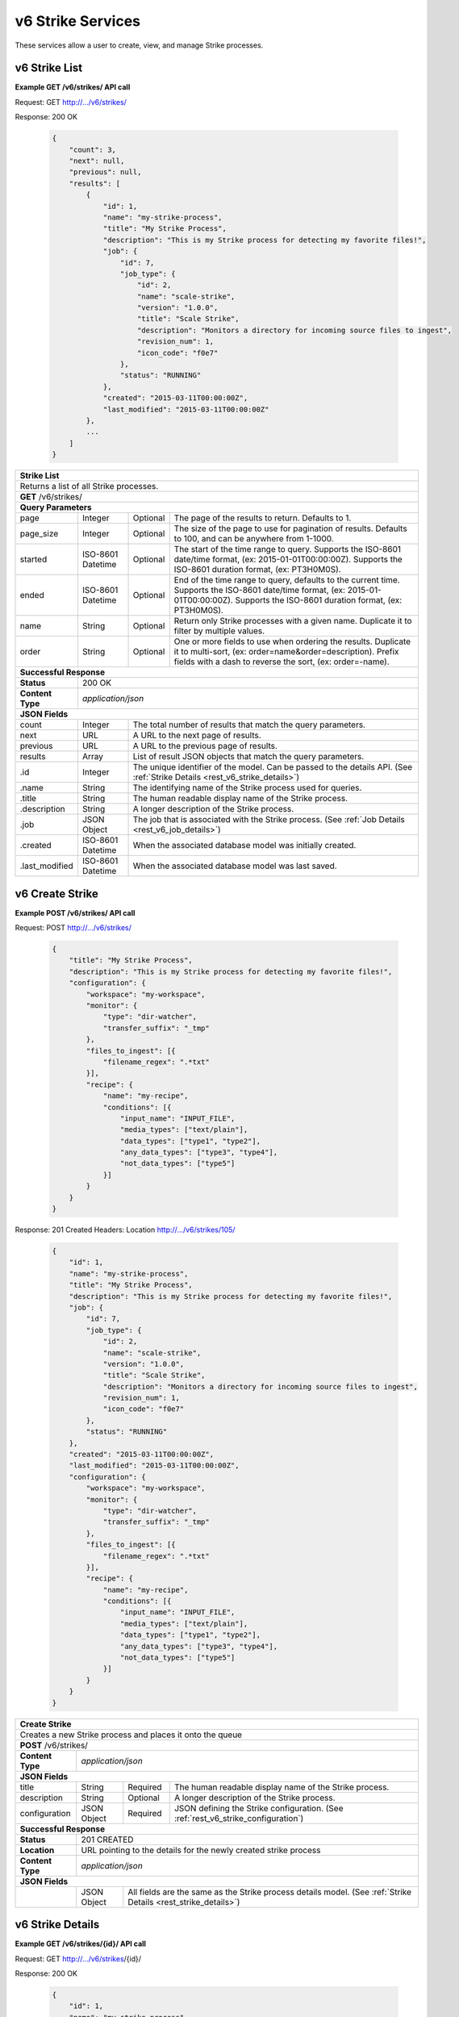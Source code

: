 
.. _rest_v6_strike:

v6 Strike Services
==================

These services allow a user to create, view, and manage Strike processes.

.. _rest_v6_strike_list:

v6 Strike List
--------------

**Example GET /v6/strikes/ API call**

Request: GET http://.../v6/strikes/

Response: 200 OK

 .. code-block:: javascript

    {
        "count": 3,
        "next": null,
        "previous": null,
        "results": [
            {
                "id": 1,
                "name": "my-strike-process",
                "title": "My Strike Process",
                "description": "This is my Strike process for detecting my favorite files!",
                "job": {
                    "id": 7,
                    "job_type": {
                        "id": 2,
                        "name": "scale-strike",
                        "version": "1.0.0",
                        "title": "Scale Strike",
                        "description": "Monitors a directory for incoming source files to ingest",
                        "revision_num": 1,
                        "icon_code": "f0e7"
                    },
                    "status": "RUNNING"
                },
                "created": "2015-03-11T00:00:00Z",
                "last_modified": "2015-03-11T00:00:00Z"
            },
            ...
        ]
    }

+-------------------------------------------------------------------------------------------------------------------------+
| **Strike List**                                                                                                         |
+=========================================================================================================================+
| Returns a list of all Strike processes.                                                                                 |
+-------------------------------------------------------------------------------------------------------------------------+
| **GET** /v6/strikes/                                                                                                    |
+-------------------------------------------------------------------------------------------------------------------------+
| **Query Parameters**                                                                                                    |
+--------------------+-------------------+----------+---------------------------------------------------------------------+
| page               | Integer           | Optional | The page of the results to return. Defaults to 1.                   |
+--------------------+-------------------+----------+---------------------------------------------------------------------+
| page_size          | Integer           | Optional | The size of the page to use for pagination of results.              |
|                    |                   |          | Defaults to 100, and can be anywhere from 1-1000.                   |
+--------------------+-------------------+----------+---------------------------------------------------------------------+
| started            | ISO-8601 Datetime | Optional | The start of the time range to query.                               |
|                    |                   |          | Supports the ISO-8601 date/time format, (ex: 2015-01-01T00:00:00Z). |
|                    |                   |          | Supports the ISO-8601 duration format, (ex: PT3H0M0S).              |
+--------------------+-------------------+----------+---------------------------------------------------------------------+
| ended              | ISO-8601 Datetime | Optional | End of the time range to query, defaults to the current time.       |
|                    |                   |          | Supports the ISO-8601 date/time format, (ex: 2015-01-01T00:00:00Z). |
|                    |                   |          | Supports the ISO-8601 duration format, (ex: PT3H0M0S).              |
+--------------------+-------------------+----------+---------------------------------------------------------------------+
| name               | String            | Optional | Return only Strike processes with a given name.                     |
|                    |                   |          | Duplicate it to filter by multiple values.                          |
+--------------------+-------------------+----------+---------------------------------------------------------------------+
| order              | String            | Optional | One or more fields to use when ordering the results.                |
|                    |                   |          | Duplicate it to multi-sort, (ex: order=name&order=description).     |
|                    |                   |          | Prefix fields with a dash to reverse the sort, (ex: order=-name).   |
+--------------------+-------------------+----------+---------------------------------------------------------------------+
| **Successful Response**                                                                                                 |
+--------------------+----------------------------------------------------------------------------------------------------+
| **Status**         | 200 OK                                                                                             |
+--------------------+----------------------------------------------------------------------------------------------------+
| **Content Type**   | *application/json*                                                                                 |
+--------------------+----------------------------------------------------------------------------------------------------+
| **JSON Fields**                                                                                                         |
+--------------------+-------------------+--------------------------------------------------------------------------------+
| count              | Integer           | The total number of results that match the query parameters.                   |
+--------------------+-------------------+--------------------------------------------------------------------------------+
| next               | URL               | A URL to the next page of results.                                             |
+--------------------+-------------------+--------------------------------------------------------------------------------+
| previous           | URL               | A URL to the previous page of results.                                         |
+--------------------+-------------------+--------------------------------------------------------------------------------+
| results            | Array             | List of result JSON objects that match the query parameters.                   |
+--------------------+-------------------+--------------------------------------------------------------------------------+
| .id                | Integer           | The unique identifier of the model. Can be passed to the details API.          |
|                    |                   | (See :ref:`Strike Details <rest_v6_strike_details>`)                           |
+--------------------+-------------------+--------------------------------------------------------------------------------+
| .name              | String            | The identifying name of the Strike process used for queries.                   |
+--------------------+-------------------+--------------------------------------------------------------------------------+
| .title             | String            | The human readable display name of the Strike process.                         |
+--------------------+-------------------+--------------------------------------------------------------------------------+
| .description       | String            | A longer description of the Strike process.                                    |
+--------------------+-------------------+--------------------------------------------------------------------------------+
| .job               | JSON Object       | The job that is associated with the Strike process.                            |
|                    |                   | (See :ref:`Job Details <rest_v6_job_details>`)                                 |
+--------------------+-------------------+--------------------------------------------------------------------------------+
| .created           | ISO-8601 Datetime | When the associated database model was initially created.                      |
+--------------------+-------------------+--------------------------------------------------------------------------------+
| .last_modified     | ISO-8601 Datetime | When the associated database model was last saved.                             |
+--------------------+-------------------+--------------------------------------------------------------------------------+

.. _rest_v6_strike_create:

v6 Create Strike
----------------

**Example POST /v6/strikes/ API call**

Request: POST http://.../v6/strikes/

 .. code-block:: javascript

    {
        "title": "My Strike Process",
        "description": "This is my Strike process for detecting my favorite files!",
        "configuration": {
            "workspace": "my-workspace",
            "monitor": {
                "type": "dir-watcher",
                "transfer_suffix": "_tmp"
            },
            "files_to_ingest": [{
                "filename_regex": ".*txt"
            }],
            "recipe": {
                "name": "my-recipe",
                "conditions": [{
                    "input_name": "INPUT_FILE",
                    "media_types": ["text/plain"],
                    "data_types": ["type1", "type2"],
                    "any_data_types": ["type3", "type4"],
                    "not_data_types": ["type5"]
                }]
            }
        }
    }

Response: 201 Created
Headers:
Location http://.../v6/strikes/105/

 .. code-block:: javascript

    {
        "id": 1,
        "name": "my-strike-process",
        "title": "My Strike Process",
        "description": "This is my Strike process for detecting my favorite files!",
        "job": {
            "id": 7,
            "job_type": {
                "id": 2,
                "name": "scale-strike",
                "version": "1.0.0",
                "title": "Scale Strike",
                "description": "Monitors a directory for incoming source files to ingest",
                "revision_num": 1,
                "icon_code": "f0e7"
            },
            "status": "RUNNING"
        },
        "created": "2015-03-11T00:00:00Z",
        "last_modified": "2015-03-11T00:00:00Z",
        "configuration": {
            "workspace": "my-workspace",
            "monitor": {
                "type": "dir-watcher",
                "transfer_suffix": "_tmp"
            },
            "files_to_ingest": [{
                "filename_regex": ".*txt"
            }],
            "recipe": {
                "name": "my-recipe",
                "conditions": [{
                    "input_name": "INPUT_FILE",
                    "media_types": ["text/plain"],
                    "data_types": ["type1", "type2"],
                    "any_data_types": ["type3", "type4"],
                    "not_data_types": ["type5"]
                }]
            }
        }
    }

+-------------------------------------------------------------------------------------------------------------------------+
| **Create Strike**                                                                                                       |
+=========================================================================================================================+
| Creates a new Strike process and places it onto the queue                                                               |
+-------------------------------------------------------------------------------------------------------------------------+
| **POST** /v6/strikes/                                                                                                   |
+--------------------+----------------------------------------------------------------------------------------------------+
| **Content Type**   | *application/json*                                                                                 |
+--------------------+----------------------------------------------------------------------------------------------------+
| **JSON Fields**                                                                                                         |
+--------------------+-------------------+----------+---------------------------------------------------------------------+
| title              | String            | Required | The human readable display name of the Strike process.              |
+--------------------+-------------------+----------+---------------------------------------------------------------------+
| description        | String            | Optional | A longer description of the Strike process.                         |
+--------------------+-------------------+----------+---------------------------------------------------------------------+
| configuration      | JSON Object       | Required | JSON defining the Strike configuration.                             |
|                    |                   |          | (See :ref:`rest_v6_strike_configuration`)                           |
+--------------------+-------------------+----------+---------------------------------------------------------------------+
| **Successful Response**                                                                                                 |
+--------------------+----------------------------------------------------------------------------------------------------+
| **Status**         | 201 CREATED                                                                                        |
+--------------------+----------------------------------------------------------------------------------------------------+
| **Location**       | URL pointing to the details for the newly created strike process                                   |
+--------------------+----------------------------------------------------------------------------------------------------+
| **Content Type**   | *application/json*                                                                                 |
+--------------------+----------------------------------------------------------------------------------------------------+
| **JSON Fields**                                                                                                         |
+--------------------+-------------------+--------------------------------------------------------------------------------+
|                    | JSON Object       | All fields are the same as the Strike process details model.                   |
|                    |                   | (See :ref:`Strike Details <rest_strike_details>`)                              |
+--------------------+-------------------+--------------------------------------------------------------------------------+

.. _rest_v6_strike_details:

v6 Strike Details
-----------------

**Example GET /v6/strikes/{id}/ API call**

Request: GET http://.../v6/strikes/{id}/

Response: 200 OK

 .. code-block:: javascript

   {
       "id": 1,
       "name": "my-strike-process",
       "title": "My Strike Process",
       "description": "This is my Strike process for detecting my favorite files!",
       "job": {
           "id": 7,
           "job_type": {
               "id": 2,
               "name": "scale-strike",
               "version": "1.0.0",
               "title": "Scale Strike",
               "description": "Monitors a directory for incoming source files to ingest",
               "revision_num": 1,
               "icon_code": "f0e7"
           },
           "status": "RUNNING"
       },
       "created": "2015-03-11T00:00:00Z",
       "last_modified": "2015-03-11T00:00:00Z",
       "configuration": {
           "workspace": "my-workspace",
           "monitor": {
               "type": "dir-watcher",
               "transfer_suffix": "_tmp"
           },
           "files_to_ingest": [{
               "filename_regex": ".*txt"
           }],
           "recipe": {
                "name": "my-recipe",
                "conditions": [{
                    "input_name": "INPUT_FILE",
                    "media_types": ["text/plain"],
                    "data_types": ["type1", "type2"],
                    "any_data_types": ["type3", "type4"],
                    "not_data_types": ["type5"]
                }]
            }
       }
   }

+-------------------------------------------------------------------------------------------------------------------------+
| **Strike Details**                                                                                                      |
+=========================================================================================================================+
| Returns Strike process details                                                                                          |
+-------------------------------------------------------------------------------------------------------------------------+
| **GET** /v6/strikes/{id}/                                                                                               |
|         Where {id} is the unique identifier of an existing model.                                                       |
+-------------------------------------------------------------------------------------------------------------------------+
| **Successful Response**                                                                                                 |
+--------------------+-------------------+--------------------------------------------------------------------------------+
| **Status**         | 200 OK                                                                                             |
+--------------------+-------------------+--------------------------------------------------------------------------------+
| **Content Type**   | *application/json*                                                                                 |
+--------------------+-------------------+--------------------------------------------------------------------------------+
| **JSON Fields**                                                                                                         |
+--------------------+-------------------+--------------------------------------------------------------------------------+
| id                 | Integer           | The unique identifier of the model. Can be passed to the details API.          |
|                    |                   | (See :ref:`Strike Details <rest_strike_details>`)                              |
+--------------------+-------------------+--------------------------------------------------------------------------------+
| name               | String            | The identifying name of the Strike process used for queries.                   |
+--------------------+-------------------+--------------------------------------------------------------------------------+
| title              | String            | The human readable display name of the Strike process.                         |
+--------------------+-------------------+--------------------------------------------------------------------------------+
| description        | String            | A longer description of the Strike process.                                    |
+--------------------+-------------------+--------------------------------------------------------------------------------+
| job                | JSON Object       | The job that is associated with the Strike process.                            |
|                    |                   | (See :ref:`Job Details <rest_job_details>`)                                    |
+--------------------+-------------------+--------------------------------------------------------------------------------+
| created            | ISO-8601 Datetime | When the associated database model was initially created.                      |
+--------------------+-------------------+--------------------------------------------------------------------------------+
| last_modified      | ISO-8601 Datetime | When the associated database model was last saved.                             |
+--------------------+-------------------+--------------------------------------------------------------------------------+
| configuration      | JSON Object       | JSON defining the Strike configuration.                                        |
|                    |                   | (See :ref:`rest_v6_strike_configuration`)                                      |
+--------------------+-------------------+--------------------------------------------------------------------------------+

.. _rest_v6_strike_validate:

v6 Validate Strike
------------------

**Example POST /v6/strikes/validation/ API call**

Request: POST http://.../v6/strikes/validation/

.. code-block:: javascript

    {
        "name": "my-strike-process",
        "title": "My Strike Process",
        "description": "This is my Strike process for detecting my favorite files!",
        "configuration": {
            "workspace": "my-workspace",
            "monitor": {
                "type": "dir-watcher",
                "transfer_suffix": "_tmp"
            },
            "files_to_ingest": [{
                "filename_regex": ".*txt"
            }],
            "recipe": {
                "name": "my-recipe",
                "conditions": [{
                    "input_name": "INPUT_FILE",
                    "media_types": ["text/plain"],
                    "data_types": ["type1", "type2"],
                    "any_data_types": ["type3", "type4"],
                    "not_data_types": ["type5"]
                }]
            }
        }
    }

Response: 200 OK

.. code-block:: javascript

   {
      "is_valid": true,
      "errors": [],
      "warnings": [{"name": "EXAMPLE_WARNING", "description": "This is an example warning."}],
   }

+-------------------------------------------------------------------------------------------------------------------------+
| **Validate Strike**                                                                                                     |
+=========================================================================================================================+
| Validates a new Strike process configuration without actually saving it                                                 |
+-------------------------------------------------------------------------------------------------------------------------+
| **POST** /v6/strikes/validation/                                                                                        |
+--------------------+----------------------------------------------------------------------------------------------------+
| **Content Type**   | *application/json*                                                                                 |
+--------------------+----------------------------------------------------------------------------------------------------+
| **JSON Fields**                                                                                                         |
+--------------------+-------------------+----------+---------------------------------------------------------------------+
| title              | String            | Required | The human readable display name of the Strike process.              |
+--------------------+-------------------+----------+---------------------------------------------------------------------+
| description        | String            | Optional | A longer description of the Strike process.                         |
+--------------------+-------------------+----------+---------------------------------------------------------------------+
| configuration      | JSON Object       | Required | JSON defining the Strike configuration.                             |
|                    |                   |          | (See :ref:`rest_v6_strike_configuration`)                           |
+--------------------+-------------------+----------+---------------------------------------------------------------------+
| **Successful Response**                                                                                                 |
+--------------------+----------------------------------------------------------------------------------------------------+
| **Status**         | 200 OK                                                                                             |
+--------------------+----------------------------------------------------------------------------------------------------+
| **Content Type**   | *application/json*                                                                                 |
+--------------------+----------------------------------------------------------------------------------------------------+
| **JSON Fields**                                                                                                         |
+--------------------+-------------------+--------------------------------------------------------------------------------+
| is_valid           | Boolean           | Indicates if the given fields were valid for creating a new strike. If this is |
|                    |                   | true, then submitting the same fields to the /strikes/ API will successfully   |
|                    |                   | create a new strike.                                                           |
+--------------------+-------------------+--------------------------------------------------------------------------------+
| errors             | Array             | Lists any errors causing *is_valid* to be false. The errors are JSON objects   |
|                    |                   | with *name* and *description* string fields.                                   |
+--------------------+-------------------+--------------------------------------------------------------------------------+
| warnings           | Array             | A list of warnings discovered during validation.                               |
+--------------------+-------------------+--------------------------------------------------------------------------------+
| .id                | String            | An identifier for the warning.                                                 |
+--------------------+-------------------+--------------------------------------------------------------------------------+
| .details           | String            | A human-readable description of the problem.                                   |
+--------------------+-------------------+--------------------------------------------------------------------------------+

.. _rest_v6_strike_edit:

v6 Edit Strike
--------------

**Example PATCH /v6/strikes/{id}/ API call**

Request: PATCH http://.../v6/strikes/{id}/

.. code-block:: javascript

    {
        "title": "My Strike Process",
        "description": "This is my Strike process for detecting my favorite files!",
        "configuration": {
            "workspace": "my-workspace",
            "monitor": {
                "type": "dir-watcher",
                "transfer_suffix": "_tmp"
            },
            "files_to_ingest": [{
                "filename_regex": ".*txt"
            }],
            "recipe": {
                "name": "my-recipe",
                "conditions": [{
                    "input_name": "INPUT_FILE",
                    "media_types": ["text/plain"],
                    "data_types": ["type1", "type2"],
                    "any_data_types": ["type3", "type4"],
                    "not_data_types": ["type5"]
                }]
            }
        }
    }

Response: 204 NO CONTENT

+-------------------------------------------------------------------------------------------------------------------------+
| **Edit Strike**                                                                                                         |
+=========================================================================================================================+
| Edits an existing Strike process with associated configuration                                                          |
+-------------------------------------------------------------------------------------------------------------------------+
| **PATCH** /v6/strikes/{id}/                                                                                             |
|           Where {id} is the unique identifier of an existing model.                                                     |
+--------------------+----------------------------------------------------------------------------------------------------+
| **Content Type**   | *application/json*                                                                                 |
+--------------------+----------------------------------------------------------------------------------------------------+
| **JSON Fields**                                                                                                         |
+--------------------+-------------------+----------+---------------------------------------------------------------------+
| title              | String            | Optional | The human readable display name of the Strike process.              |
+--------------------+-------------------+----------+---------------------------------------------------------------------+
| description        | String            | Optional | A longer description of the Strike process.                         |
+--------------------+-------------------+----------+---------------------------------------------------------------------+
| configuration      | JSON Object       | Optional | JSON defining the Strike configuration.                             |
|                    |                   |          | (See :ref:`rest_v6_strike_configuration`)                           |
+--------------------+-------------------+----------+---------------------------------------------------------------------+
| **Successful Response**                                                                                                 |
+--------------------+----------------------------------------------------------------------------------------------------+
| **Status**         | 204 No Content                                                                                     |
+--------------------+----------------------------------------------------------------------------------------------------+

.. _rest_v6_strike_configuration:

Strike Configuration JSON
-------------------------

A strike configuration JSON describes a set of configuration settings that affect how a strike job executes.

**Example dir-watcher interface:**

.. code-block:: javascript

    {
      "workspace" : "workspace_name",
      "monitor" : {
        "type" : "dir-watcher",
        "transfer_suffix" : "_tmp"
      },
      "files_to_ingest":[
        {
          "filename_regex" : ".*txt",
          "data_types": [ "type1", "type2" ],
          "new_workspace" : "workspace_name",
          "new_file_path" : "wksp/path"
        }
      ],
      "recipe": {
        "name": "my-recipe",
        "conditions": [{
            "input_name": "INPUT_FILE",
            "media_types": ["text/plain"],
            "data_types": ["type1", "type2"],
            "any_data_types": ["type3", "type4"],
            "not_data_types": ["type5"]
        }]
      }
    }

**Example S3 interface:**

.. code-block:: javascript

    {
        "workspace": "my-host-workspace",
        "monitor": {
            "type": "s3",
            "sqs_name": "my-sqs"
            "credentials": {
                "access_key_id": "AKIAIOSFODNN7EXAMPLE",
                "secret_access_key": "wJalrXUtnFEMI/K7MDENG/bPxRfiCYEXAMPLEKEY"
            },
            "region_name": "us-east-1"
        },
        "files_to_ingest": [
            {
                "filename_regex": "*.h5",
                "data_types": [
                    "data type 1",
                    "data type 2"
                ],
                "new_workspace": "my-new-workspace",
                "new_file_path": "/new/file/path"
            }
        ],
        "recipe": {
            "name": "my-recipe",
            "conditions": [{
                "input_name": "INPUT_FILE",
                "media_types": ["text/plain"],
                "data_types": ["type1", "type2"],
                "any_data_types": ["type3", "type4"],
                "not_data_types": ["type5"]
            }]
        }
    }

+-----------------------------------------------------------------------------------------------------------------------------+
| **Strike Configuration**                                                                                                    |
+============================+================+==========+====================================================================+
| workspace                  | String         | Required | String that specifies the name of the workspace that is being      |
|                            |                |          | scanned. The type of the workspace (its broker type) will determine|
|                            |                |          | which types of scanner can be used.                                |
+----------------------------+----------------+----------+--------------------------------------------------------------------+
| monitor                    | JSON Object    | Required | JSON object representing the type and configuration of the monitor |
|                            |                |          | that will watch *workspace* for new files.                         |
+----------------------------+----------------+----------+--------------------------------------------------------------------+
| .type                      | String         | Required | The type of the monitor. Must be either 'dir-watcher' or 's3'      |
+----------------------------+----------------+----------+--------------------------------------------------------------------+
| .transfer_suffix           | String         | Required | (dir-watcher)Defines a suffix that is used on the file names to    |
|                            |                |          | indicate that files are still transferring and have not yet        |
|                            |                |          | finished being copied into the monitored directory                 |
+----------------------------+----------------+----------+--------------------------------------------------------------------+
| .sqs_name                  | String         | Required | (s3) Name of the SQS queue that should be polled for object        |
|                            |                |          | creation notifications that describe new files in the S3 bucket.   |
+----------------------------+----------------+----------+--------------------------------------------------------------------+
| .credentials               | JSON Object    | Optional | (s3) JSON object that provides the necessary information to access |
|                            |                |          | the bucket. This attribute should be omitted when using IAM        |
|                            |                |          | role-based security. If it is included for key-based security, then|
|                            |                |          | both sub-attributes must be included. An IAM account should be     |
|                            |                |          | created and granted the appropriate permissions to the bucket      |
|                            |                |          | before attempting to use it here.                                  |
+----------------------------+----------------+----------+--------------------------------------------------------------------+
| ..access_key_id            | String         | Optional | (s3) Unique identifier for the user account in IAM that will be    |
|                            |                |          | used as a proxy for read and write operations within Scale.        |
+----------------------------+----------------+----------+--------------------------------------------------------------------+
| ..secret_access_key        | String         | Required | (s3) Generated token that the system can use to prove it should be |
|                            |                |          | able to make requests on behalf of the associated IAM account      |
|                            |                |          | without requiring the actual password used by that account.        |
+----------------------------+----------------+----------+--------------------------------------------------------------------+
| .region_name               | String         | Optional | (s3) AWS region where the SQS Queue is located. This is not always |
|                            |                |          | required, as environment variables or configuration files could set|
|                            |                |          | the default region, but it is a highly recommended setting for     |
|                            |                |          | explicitly indicating the SQS region.                              |
+----------------------------+----------------+----------+--------------------------------------------------------------------+
| files_to_ingest            | Array          | Required | List of JSON objects that define the rules for how to handle files |
|                            |                |          | that appear in the scanned workspace. The array must contain at    |
|                            |                |          | least one item.                                                    |
+----------------------------+----------------+----------+--------------------------------------------------------------------+
| .filename_regex            | String         | Required | Regular expression to check against the names of new files in the  |
|                            |                |          | scanned workspace. When a new file appears in the workspace, the   |
|                            |                |          | file’s name is checked against each expression in order of the     |
|                            |                |          | files_to_ingest array. If an expression matches the new file name  |
|                            |                |          | in the workspace, that file is ingested according to the other     |
|                            |                |          | fields in the JSON object and all subsequent rules in the list are |
|                            |                |          | ignored (first rule matched is applied).                           |
+----------------------------+----------------+----------+--------------------------------------------------------------------+
| .data_types                | Array          | Optional | Any file that matches the corresponding file name regular          |
|                            |                |          | expression will have these data type strings “tagged” with the     |
|                            |                |          | file. If not provided, data_types defaults to an empty array.      |
+----------------------------+----------------+----------+--------------------------------------------------------------------+
| .new_workspace             | String         | Optional | Specifies the name of a new workspace to which the file should be  |
|                            |                |          | copied. This allows the ingest process to move files to a different|
|                            |                |          | workspace after they appear in the scanned workspace.              |
+----------------------------+----------------+----------+--------------------------------------------------------------------+
| .new_file_path             | String         | Optional | Specifies a new relative path for storing new files. If            |
|                            |                |          | new_workspace is also specified, the file is moved to the new      |
|                            |                |          | workspace at this new path location (instead of using the current  |
|                            |                |          | path the new file originally came in on). If new_workspace is not  |
|                            |                |          | specified, the file is moved to this new path location within the  |
|                            |                |          | original scanned workspace. In either of these cases, three        |
|                            |                |          | additional and dynamically named directories, for the current year,|
|                            |                |          | month, and day, will be appended to the new_file_path value        |
|                            |                |          | automatically by the Scale system (i.e. workspace_path/YYYY/MM/DD).|
+----------------------------+----------------+----------+--------------------------------------------------------------------+
| recipe                     | JSON Object    | Required | Specifies the recipe and inputs the the Strike will attempt to     |
|                            |                |          | match up to when a file is ingested.                               |
+----------------------------+----------------+----------+--------------------------------------------------------------------+
| .name                      | String         | Required | The name of the recipe type that should be triggered               |
+----------------------------+----------------+----------+--------------------------------------------------------------------+
| .conditions                | Array          | Required | The media type and data type conditions each recipe input should   |
|                            |                |          | meet. Incoming files are checked against these types.              |
+----------------------------+----------------+----------+--------------------------------------------------------------------+
| ..input_name               | String         | Required | The name of the recipe input to which the condition maps.          |
+----------------------------+----------------+----------+--------------------------------------------------------------------+
| ..media_types              | Array          | Optional | A list of media types the incoming file should match for the input.|
+----------------------------+----------------+----------+--------------------------------------------------------------------+
| ..data_types               | Array          | Optional | A list of data types the incoming file should match for the input. |
+----------------------------+----------------+----------+--------------------------------------------------------------------+
| ..any_data_types           | Array          | Optional | A list of data types the incoming file could match for the input.  |
+----------------------------+----------------+----------+--------------------------------------------------------------------+
| ..not_data_types           | Array          | Optional | A list of data types the incoming file should NOT match for the    |
|                            |                |          | input.                                                             |
+----------------------------+----------------+----------+--------------------------------------------------------------------+
